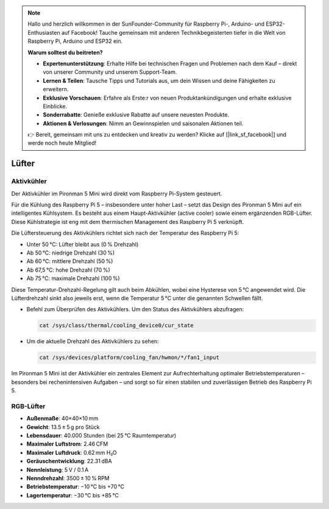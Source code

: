 .. note::

    Hallo und herzlich willkommen in der SunFounder-Community für Raspberry Pi-, Arduino- und ESP32-Enthusiasten auf Facebook! Tauche gemeinsam mit anderen Technikbegeisterten tiefer in die Welt von Raspberry Pi, Arduino und ESP32 ein.

    **Warum solltest du beitreten?**

    - **Expertenunterstützung**: Erhalte Hilfe bei technischen Fragen und Problemen nach dem Kauf – direkt von unserer Community und unserem Support-Team.
    - **Lernen & Teilen**: Tausche Tipps und Tutorials aus, um dein Wissen und deine Fähigkeiten zu erweitern.
    - **Exklusive Vorschauen**: Erfahre als Erste:r von neuen Produktankündigungen und erhalte exklusive Einblicke.
    - **Sonderrabatte**: Genieße exklusive Rabatte auf unsere neuesten Produkte.
    - **Aktionen & Verlosungen**: Nimm an Gewinnspielen und saisonalen Aktionen teil.

    👉 Bereit, gemeinsam mit uns zu entdecken und kreativ zu werden? Klicke auf [|link_sf_facebook|] und werde noch heute Mitglied!

.. _fan_mini:

Lüfter
============

Aktivkühler
----------------

Der Aktivkühler im Pironman 5 Mini wird direkt vom Raspberry Pi-System gesteuert.

.. image:: img/active_cooler.png

Für die Kühlung des Raspberry Pi 5 – insbesondere unter hoher Last – setzt das Design des Pironman 5 Mini auf ein intelligentes Kühlsystem. 
Es besteht aus einem Haupt-Aktivkühler (active cooler) sowie einem ergänzenden RGB-Lüfter. 
Diese Kühlstrategie ist eng mit dem thermischen Management des Raspberry Pi 5 verknüpft.

Die Lüftersteuerung des Aktivkühlers richtet sich nach der Temperatur des Raspberry Pi 5:


* Unter 50 °C: Lüfter bleibt aus (0 % Drehzahl)
* Ab 50 °C: niedrige Drehzahl (30 %)
* Ab 60 °C: mittlere Drehzahl (50 %)
* Ab 67,5 °C: hohe Drehzahl (70 %)
* Ab 75 °C: maximale Drehzahl (100 %)

Diese Temperatur-Drehzahl-Regelung gilt auch beim Abkühlen, wobei eine Hysterese von 5 °C angewendet wird. Die Lüfterdrehzahl sinkt also jeweils erst, wenn die Temperatur 5 °C unter die genannten Schwellen fällt.

* Befehl zum Überprüfen des Aktivkühlers. Um den Status des Aktivkühlers abzufragen:

  .. code-block:: shell
  
    cat /sys/class/thermal/cooling_device0/cur_state

* Um die aktuelle Drehzahl des Aktivkühlers zu sehen:

  .. code-block:: shell

    cat /sys/devices/platform/cooling_fan/hwmon/*/fan1_input

Im Pironman 5 Mini ist der Aktivkühler ein zentrales Element zur Aufrechterhaltung optimaler Betriebstemperaturen – besonders bei rechenintensiven Aufgaben – und sorgt so für einen stabilen und zuverlässigen Betrieb des Raspberry Pi 5.

RGB-Lüfter
-------------------

.. image:: img/size_fan.png

* **Außenmaße**: 40×40×10 mm  
* **Gewicht**: 13.5 ± 5 g pro Stück  
* **Lebensdauer**: 40.000 Stunden (bei 25 °C Raumtemperatur)  
* **Maximaler Luftstrom**: 2.46 CFM  
* **Maximaler Luftdruck**: 0.62 mm H₂O  
* **Geräuschentwicklung**: 22.31 dBA  
* **Nennleistung**: 5 V / 0.1 A  
* **Nenndrehzahl**: 3500 ± 10 % RPM  
* **Betriebstemperatur**: −10 °C bis +70 °C  
* **Lagertemperatur**: −30 °C bis +85 °C  
